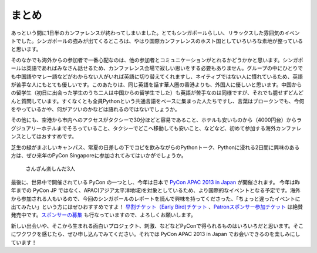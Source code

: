 ============
 まとめ
============

あっという間に1日半のカンファレンスが終わってしまいました。とてもシンガポールらしい、リラックスした雰囲気のイベントでした。シンガポールの強みが出てくるところは、やはり国際カンファレンスのホスト国としていろいろな素地が整っていると思います。

そのなかでも海外からの参加者で一番心配なのは、他の参加者とコミュニケーションがとれるかどうかかと思います。シンガポールは英語であればみなさん話せるため、カンファレンス会場で寂しい思いをする必要もありません。グループの中にひとりでも中国語やマレー語などがわからない人がいれば英語に切り替えてくれますし、ネイティブではない人に慣れているため、英語が苦手な人にもとても優しいです。このあたりは、同じ英語を話す華人圏の香港よりも、外国人に優しいと思います。中国からの留学生（初日に出会った学生のうち二人は中国からの留学生でした）も英語が苦手なのは同様ですが、それでも臆せずどんどんと質問しています。すくなくとも全員Pythonという共通言語をベースに集まった人たちですし、言葉はブロークンでも、今何をやっているかや、何がアツいのかなどは語れるのではないでしょうか。

その他にも、空港から市内へのアクセスがタクシーで30分ほどと容易であること、ホテルも安いものから（4000円台）からラグジュアリーホテルまでそろっていること、タクシーでどこへ移動しても安いこと、などなど、初めて参加する海外カンファレンスとしてはおすすめです。

芝生の緑がまぶしいキャンパス、常夏の日差しの下でコピを飲みながらのPythonトーク、Pythonに浸れる2日間に興味のある方は、ぜひ来年のPyCon Singaporeに参加されてみてはいかがでしょうか。

.. figure:: /_static/ending.jpg
   :width: 400

   さんざん楽しんだ3人


最後に、世界中で開催されている PyCon の一つとし、今年は日本で `PyCon APAC 2013 in Japan <http://apac-2013.pycon.jp/ja/index.html>`_ が開催されます。 今年は昨年までの PyCon JP ではなく、APAC(アジア太平洋地域)を対象としているため、より国際的なイベントとなる予定です。海外から参加される人もいるので、今回のシンガポールのレポートを読んで興味を持ってくださった、「ちょっと違ったイベントに出てみたい」という方にはぜひおすすめですよ！ `早割チケット（Early Bird)チケット <http://connpass.com/event/2703/>`_ 、`Patronスポンサー参加チケット <http://connpass.com/event/2704/>`_ は絶賛発売中です。`スポンサーの募集 <http://apac-2013.pycon.jp/ja/sponsors/prospectus.html>`_ も行なっていますので、よろしくお願いします。

新しい出会いや、そこから生まれる面白いプロジェクト、刺激、などなどPyConで得られるものはいろいろだと思います。そこにワクワクを感じたら、ぜひ申し込んでみてください。それでは PyCon APAC 2013 in Japan  でお会いできるのを楽しみにしています！